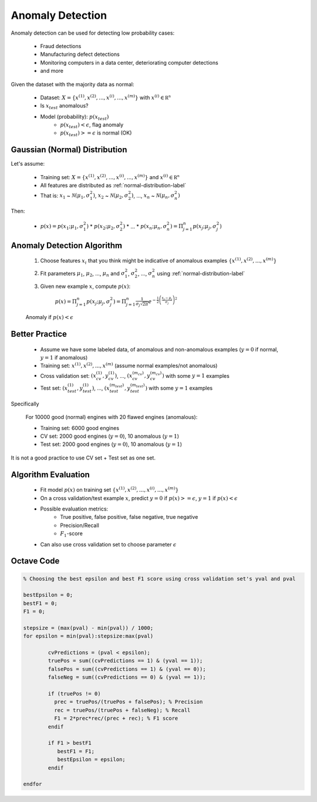 .. _anomaly-detection-label:

Anomaly Detection
=================

Anomaly detection can be used for detecting low probability cases:

	* Fraud detections
	* Manufacturing defect detections
	* Monitoring computers in a data center, deteriorating computer detections
	* and more

Given the dataset with the majority data as normal:

	* Dataset: :math:`X = \{ x^{(1)}, x^{(2)}, ..., x^{(i)}, ..., x^{(m)} \}` with :math:`{\displaystyle x^{(i)} \in \mathbb {R^{n}}}`
	* Is :math:`x_{test}` anomalous?
	* Model (probability): :math:`p(x_{test})`
		* :math:`p(x_{test}) < \epsilon`, flag anomaly
		* :math:`p(x_{test}) >= \epsilon` is normal (OK)

Gaussian (Normal) Distribution
------------------------------

Let's assume:

	* Training set: :math:`X = \{ x^{(1)}, x^{(2)}, ..., x^{(i)}, ..., x^{(m)} \}` and :math:`{\displaystyle x^{(i)} \in \mathbb {R^{n}}}`
	* All features are distributed as :ref:`normal-distribution-label`
	* That is: :math:`x_{1}` ~ :math:`{\mathcal {N}}(\mu_{1}, \sigma _{1}^{2})`,  :math:`x_{2}` ~ :math:`{\mathcal {N}}(\mu_{2}, \sigma _{2}^{2})`, ..., :math:`x_{n}` ~ :math:`{\mathcal {N}}(\mu_{n}, \sigma _{n}^{2})` 

Then:

	* :math:`p(x) = p(x_{1}; \mu_{1}, \sigma _{1}^{2})` * :math:`p(x_{2}; \mu_{2}, \sigma _{2}^{2})` * ... * :math:`p(x_{n}; \mu_{n}, \sigma _{n}^{2}) = \Pi_{j=1}^{n} p(x_{j}; \mu_{j}, \sigma _{j}^{2})`

Anomaly Detection Algorithm
---------------------------

	#. Choose features :math:`x_{i}` that you think might be indicative of anomalous examples :math:`\{ x^{(1)}, x^{(2)}, ..., x^{(m)} \}`
	#. Fit parameters :math:`\mu_{1}`, :math:`\mu_{2}`, ..., :math:`\mu_{n}` and :math:`\sigma _{1}^{2}`, :math:`\sigma _{2}^{2}`, ..., :math:`\sigma _{n}^{2}` using :ref:`normal-distribution-label`
	#. Given new example :math:`x`, compute :math:`p(x)`:

		:math:`p(x) = \Pi_{j=1}^{n} p(x_{j}; \mu_{j}, \sigma _{j}^{2}) = {\displaystyle \Pi_{j=1}^{n} {\frac {1}{\sigma_{j} {\sqrt {2\pi }}}}e^{-{\frac {1}{2}}\left({\frac {x_{j}-\mu_{j} }{\sigma_{j} }}\right)^{2}}}`

	Anomaly if :math:`p(x) < \epsilon`

Better Practice
---------------

	* Assume we have some labeled data, of anomalous and non-anomalous examples (:math:`y = 0` if normal, :math:`y = 1` if anomalous)
	* Training set: :math:`x^{(1)}, x^{(2)}, ..., x^{(m)}` (assume normal examples/not anomalous)
	* Cross validation set: :math:`(x_{cv}^{(1)}, y_{cv}^{(1)})`, ..., :math:`(x_{cv}^{(m_{cv})}, y_{cv}^{(m_{cv})})` with some :math:`y = 1` examples
	* Test set: :math:`(x_{test}^{(1)}, y_{test}^{(1)})`, ..., :math:`(x_{test}^{(m_{test})}, y_{test}^{(m_{test})})` with some :math:`y = 1` examples

Specifically
	
	For 10000 good (normal) engines with 20 flawed engines (anomalous):

	* Training set: 6000 good engines
	* CV set: 2000 good engines (:math:`y = 0`), 10 anomalous (:math:`y = 1`)
	* Test set: 2000 good engines (:math:`y = 0`), 10 anomalous (:math:`y = 1`)

It is not a good practice to use CV set + Test set as one set.

Algorithm Evaluation
--------------------

	* Fit model :math:`p(x)` on training set :math:`\{ x^{(1)}, x^{(2)}, ..., x^{(i)}, ..., x^{(m)} \}`
	* On a cross validation/test example :math:`x`, predict :math:`y = 0` if :math:`p(x) >= \epsilon`, :math:`y = 1` if :math:`p(x) < \epsilon`
	* Possible evaluation metrics:
		- True positive, false positive, false negative, true negative
		- Precision/Recall
		- :math:`F_{1}`-score
	* Can also use cross validation set to choose parameter :math:`\epsilon`

Octave Code
-----------

.. code-block:: octave 

	% Choosing the best epsilon and best F1 score using cross validation set's yval and pval

	bestEpsilon = 0;
	bestF1 = 0;
	F1 = 0;

	stepsize = (max(pval) - min(pval)) / 1000;
	for epsilon = min(pval):stepsize:max(pval)
    
		cvPredictions = (pval < epsilon);
		truePos = sum((cvPredictions == 1) & (yval == 1));
		falsePos = sum((cvPredictions == 1) & (yval == 0));
		falseNeg = sum((cvPredictions == 0) & (yval == 1));
    
		if (truePos != 0)
		  prec = truePos/(truePos + falsePos); % Precision
		  rec = truePos/(truePos + falseNeg); % Recall   
		  F1 = 2*prec*rec/(prec + rec); % F1 score
		endif

		if F1 > bestF1
		   bestF1 = F1;
		   bestEpsilon = epsilon;
		endif

	endfor
